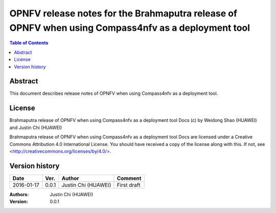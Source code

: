 ====================================================================================================
OPNFV release notes for the Brahmaputra release of OPNFV when using Compass4nfv as a deployment tool
====================================================================================================


.. contents:: Table of Contents
   :backlinks: none


Abstract
========

This document describes release notes of OPNFV when using Compass4nfv as a
deployment tool.

License
=======

Brahmaputra release of OPNFV when using Compass4nfv as a deployment tool Docs
(c) by Weidong Shao (HUAWEI) and Justin Chi (HUAWEI)

Brahmaputra release of OPNFV when using Compass4nfv as a deployment tool Docs
are licensed under a Creative Commons Attribution 4.0 International License.
You should have received a copy of the license along with this.
If not, see <http://creativecommons.org/licenses/by/4.0/>.

Version history
===============

+--------------------+--------------------+--------------------+---------------------------+
| **Date**           | **Ver.**           | **Author**         | **Comment**               |
|                    |                    |                    |                           |
+--------------------+--------------------+--------------------+---------------------------+
| 2016-01-17         | 0.0.1              | Justin Chi         | First draft               |
|                    |                    | (HUAWEI)           |                           |
+--------------------+--------------------+--------------------+---------------------------+


:Authors: Justin Chi (HUAWEI)
:Version: 0.0.1
